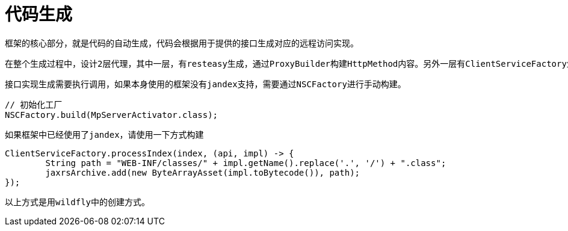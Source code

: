 = 代码生成

    框架的核心部分，就是代码的自动生成，代码会根据用于提供的接口生成对应的远程访问实现。
    
    在整个生成过程中，设计2层代理，其中一层，有resteasy生成，通过ProxyBuilder构建HttpMethod内容。另外一层有ClientServiceFactory生成，主要负责对远程访问前的参数进行初始化和对获取的数据进行格式化处理。
    
    接口实现生成需要执行调用，如果本身使用的框架没有jandex支持，需要通过NSCFactory进行手动构建。
    
```java
// 初始化工厂
NSCFactory.build(MpServerActivator.class);
```

    如果框架中已经使用了jandex，请使用一下方式构建
    
```java
ClientServiceFactory.processIndex(index, (api, impl) -> {
	String path = "WEB-INF/classes/" + impl.getName().replace('.', '/') + ".class";
	jaxrsArchive.add(new ByteArrayAsset(impl.toBytecode()), path);
});
```

    以上方式是用wildfly中的创建方式。